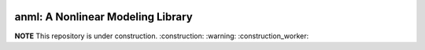 .. image:: https://travis-ci.com/ihmeuw-msca/placeholder.svg?token=xcork1AGGFYLHxosk21p&branch=master
    :target: https://travis-ci.com/ihmeuw-msca/placeholder

anml: A Nonlinear Modeling Library
==================================

**NOTE** This repository is under construction. :construction: :warning: :construction_worker:
